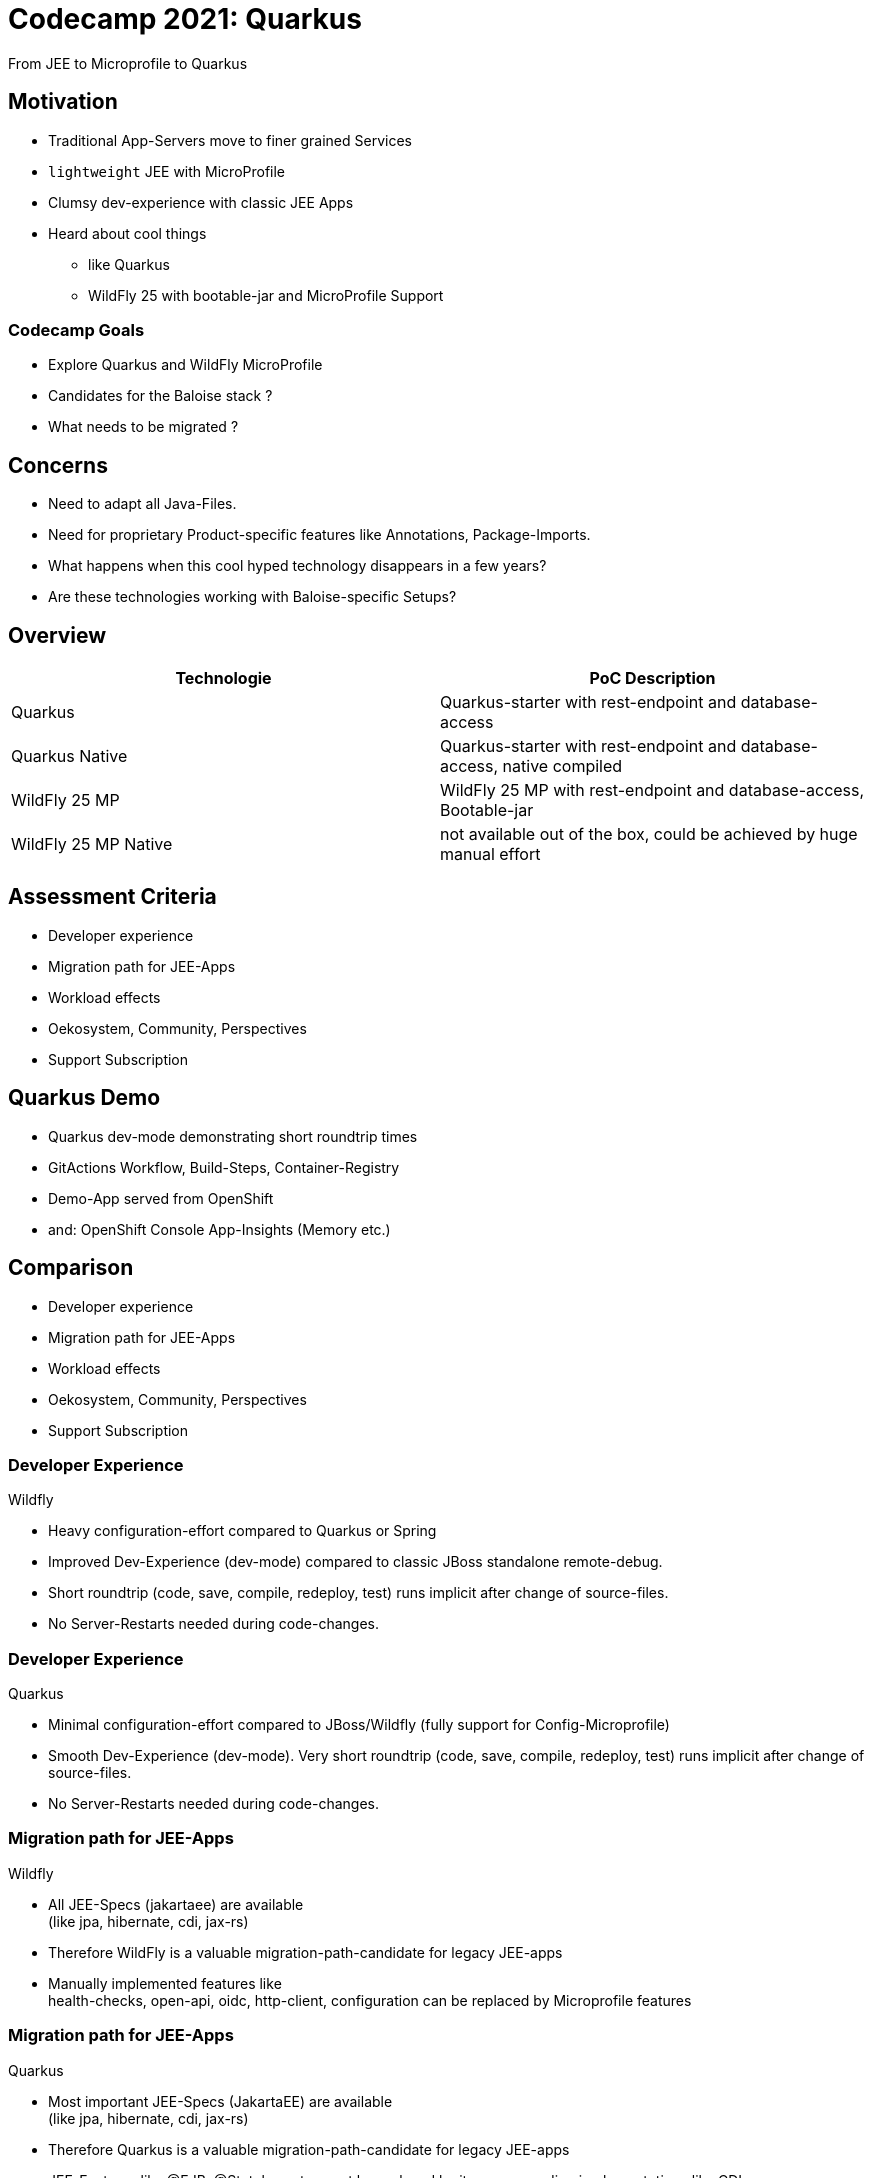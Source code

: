 :imagesdir: assets
= Codecamp 2021: Quarkus

From JEE to Microprofile to Quarkus

//:title-slide-background-color: #ff0000

== Motivation
[%step]
* Traditional App-Servers move to finer grained Services
* `lightweight` JEE with MicroProfile
* Clumsy dev-experience with classic JEE Apps
* Heard about cool things
** like Quarkus
** WildFly 25 with bootable-jar and MicroProfile Support

=== Codecamp Goals
[%step]
* Explore Quarkus and WildFly MicroProfile
* Candidates for the Baloise stack ?
* What needs to be migrated ?


== Concerns

[%step]

* Need to adapt all Java-Files.
* Need for proprietary Product-specific features like Annotations, Package-Imports.
* What happens when this cool hyped technology disappears in a few years?
* Are these technologies working with Baloise-specific Setups?

== Overview

[cols="1,1"]
|===
|Technologie |PoC Description

|Quarkus
|Quarkus-starter with rest-endpoint and database-access

|Quarkus Native
|Quarkus-starter with rest-endpoint and database-access, native compiled

|WildFly 25 MP
|WildFly 25 MP with rest-endpoint and database-access, Bootable-jar

|WildFly 25 MP Native
|not available out of the box, could be achieved by huge manual effort
|===

== Assessment Criteria

[%step]
- Developer experience
- Migration path for JEE-Apps
- Workload effects
- Oekosystem, Community, Perspectives
- Support Subscription

== Quarkus Demo

[%step]
- Quarkus dev-mode demonstrating short roundtrip times
- GitActions Workflow, Build-Steps, Container-Registry
- Demo-App served from OpenShift
- and: OpenShift Console App-Insights (Memory etc.)

== Comparison
- Developer experience
- Migration path for JEE-Apps
- Workload effects
- Oekosystem, Community, Perspectives
- Support Subscription

=== Developer Experience

Wildfly

[%step]
* Heavy configuration-effort compared to Quarkus or Spring
* Improved Dev-Experience (dev-mode) compared to classic JBoss standalone remote-debug.
* Short roundtrip (code, save, compile, redeploy, test) runs implicit after change of source-files.
* No Server-Restarts needed during code-changes.

=== Developer Experience

Quarkus

[%step]
* Minimal configuration-effort compared to JBoss/Wildfly (fully support for Config-Microprofile)
* Smooth Dev-Experience (dev-mode). Very short roundtrip (code, save, compile, redeploy, test) runs implicit after
  change of source-files.
* No Server-Restarts needed during code-changes.


=== Migration path for JEE-Apps

Wildfly

[%step]
* All JEE-Specs (jakartaee) are available +
(like jpa, hibernate, cdi, jax-rs)
* Therefore WildFly is a valuable migration-path-candidate for legacy JEE-apps
* Manually implemented features like +
health-checks, open-api, oidc, http-client, configuration 
can be replaced by Microprofile features


=== Migration path for JEE-Apps

Quarkus

[%step]
* Most important JEE-Specs (JakartaEE) are available +
(like jpa, hibernate, cdi, jax-rs)
* Therefore Quarkus is a valuable migration-path-candidate for legacy JEE-apps
* JEE-Features like @EJB, @Stateless etc, must be replaced by its corresponding implementations like CDI.
* Manually implemented features like health-checks, open-api, oidc, http-client, configuration
  can be replaced by Microprofile features.

=== Workload effects

Wildfly

[%step]
* Optimized packaging leads to reduced footprint, but still starting from 200Mi+
* Supports layered image-creation


=== Migration path for JEE-Apps

Quarkus 1/2

[%step]
* Provides both: `classic jvm` and `native binary` -mode
* Classic mode supports even dynamic code like reflection, Class.forName() etc.
* Native mode is limited. Quarkus-Extensions addresses this limitation.
  Most used APIs/libraries are available already and the number of extensions is growing fast

=== Migration path for JEE-Apps

Quarkus 2/2

image::quarkus-container-orchestration.png[size=cover]

[%step]
* Optimized Java-Runtime for containerized usage (even in non-native mode)
* Ready to serve fast starting serverless-functions (Knative etc.)
* Native-Mode designed for short living processes (minimal memory-footprint)
* Long-living processes in classic jvm-mode can outperform native-mode in terms of optimized memory-management

=== Ecosystem

Wildfly

[%step]
* Small community, a few Core-Committers
* Well curated documentation
* WildFly seems to be very early adopter of MicroProfile Implementations 

=== Ecosystem

Quarkus

[%step]
* Decoupled from Oracle GraalVM by integrating relevant features into OpenJDK
* Growing ecosystem supported by curated documentation of how to implement Quarkus-Extensions
* Quarkus-Extensions for Spring Data and more is, or will be available
* Keycloak will be ported to Quarkus-Native distribution

== Conclusion

* Excited about quarkus.
* Try to port some non-critical Baloise Apps to Quarkus to collect more experiences.


